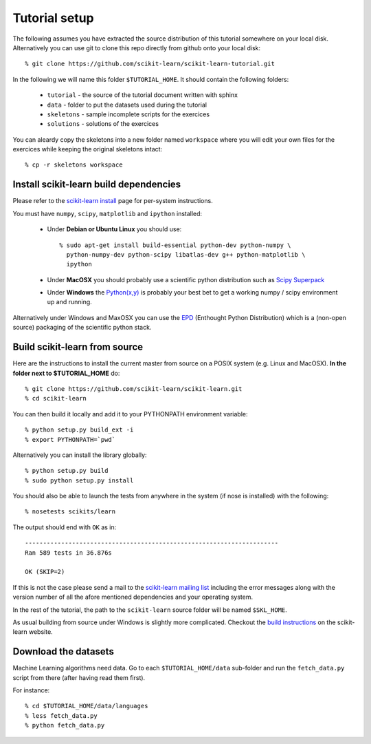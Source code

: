 Tutorial setup
==============

The following assumes you have extracted the source distribution
of this tutorial somewhere on your local disk. Alternatively you
can use git to clone this repo directly from github onto your
local disk::

    % git clone https://github.com/scikit-learn/scikit-learn-tutorial.git

In the following we will name this folder ``$TUTORIAL_HOME``. It
should contain the following folders:

  * ``tutorial`` - the source of the tutorial document written with sphinx

  * ``data`` - folder to put the datasets used during the tutorial

  * ``skeletons`` - sample incomplete scripts for the exercices

  * ``solutions`` - solutions of the exercices


You can aleardy copy the skeletons into a new folder named ``workspace``
where you will edit your own files for the exercices while keeping
the original skeletons intact::

    % cp -r skeletons workspace


Install scikit-learn build dependencies
---------------------------------------

Please refer to the `scikit-learn install`_ page for per-system
instructions.

.. _`scikit-learn install`: http://scikit-learn.sourceforge.net/install.html

You must have ``numpy``, ``scipy``, ``matplotlib`` and ``ipython``
installed:

  * Under **Debian or Ubuntu Linux** you should use::

      % sudo apt-get install build-essential python-dev python-numpy \
        python-numpy-dev python-scipy libatlas-dev g++ python-matplotlib \
        ipython

  * Under **MacOSX** you should probably use a scientific python distribution
    such as `Scipy Superpack`_

  * Under **Windows** the `Python(x,y)`_ is probably your best bet to get a
    working numpy / scipy environment up and running.

Alternatively under Windows and MaxOSX you can use the EPD_ (Enthought
Python Distribution) which is a (non-open source) packaging of the
scientific python stack.

.. _`Scipy Superpack`: http://stronginference.com/scipy-superpack/
.. _`Python(x,y)`: http://www.pythonxy.com/
.. _EPD: https://www.enthought.com/products/epd.php


Build scikit-learn from source
------------------------------

Here are the instructions to install the current master from source
on a POSIX system (e.g. Linux and MacOSX). **In the folder next to
$TUTORIAL_HOME** do::

    % git clone https://github.com/scikit-learn/scikit-learn.git
    % cd scikit-learn

You can then build it locally and add it to your PYTHONPATH environment
variable::

    % python setup.py build_ext -i
    % export PYTHONPATH=`pwd`

Alternatively you can install the library globally::

    % python setup.py build
    % sudo python setup.py install

You should also be able to launch the tests from anywhere in the system
(if nose is installed) with the following::

    % nosetests scikits/learn

The output should end with ``OK`` as in::

    ----------------------------------------------------------------------
    Ran 589 tests in 36.876s

    OK (SKIP=2)

If this is not the case please send a mail to the `scikit-learn mailing list`_
including the error messages along with the version number of all the afore
mentioned dependencies and your operating system.

.. _`scikit-learn mailing list`: https://lists.sourceforge.net/lists/listinfo/scikit-learn-general

In the rest of the tutorial, the path to the ``scikit-learn`` source
folder will be named ``$SKL_HOME``.

As usual building from source under Windows is slightly more complicated.
Checkout the `build instructions`_ on the scikit-learn website.

.. _`build instructions`: http://scikit-learn.sourceforge.net/dev/install.html#building-on-windows


Download the datasets
---------------------

Machine Learning algorithms need data. Go to each ``$TUTORIAL_HOME/data``
sub-folder and run the ``fetch_data.py`` script from there (after
having read them first).

For instance::

    % cd $TUTORIAL_HOME/data/languages
    % less fetch_data.py
    % python fetch_data.py


